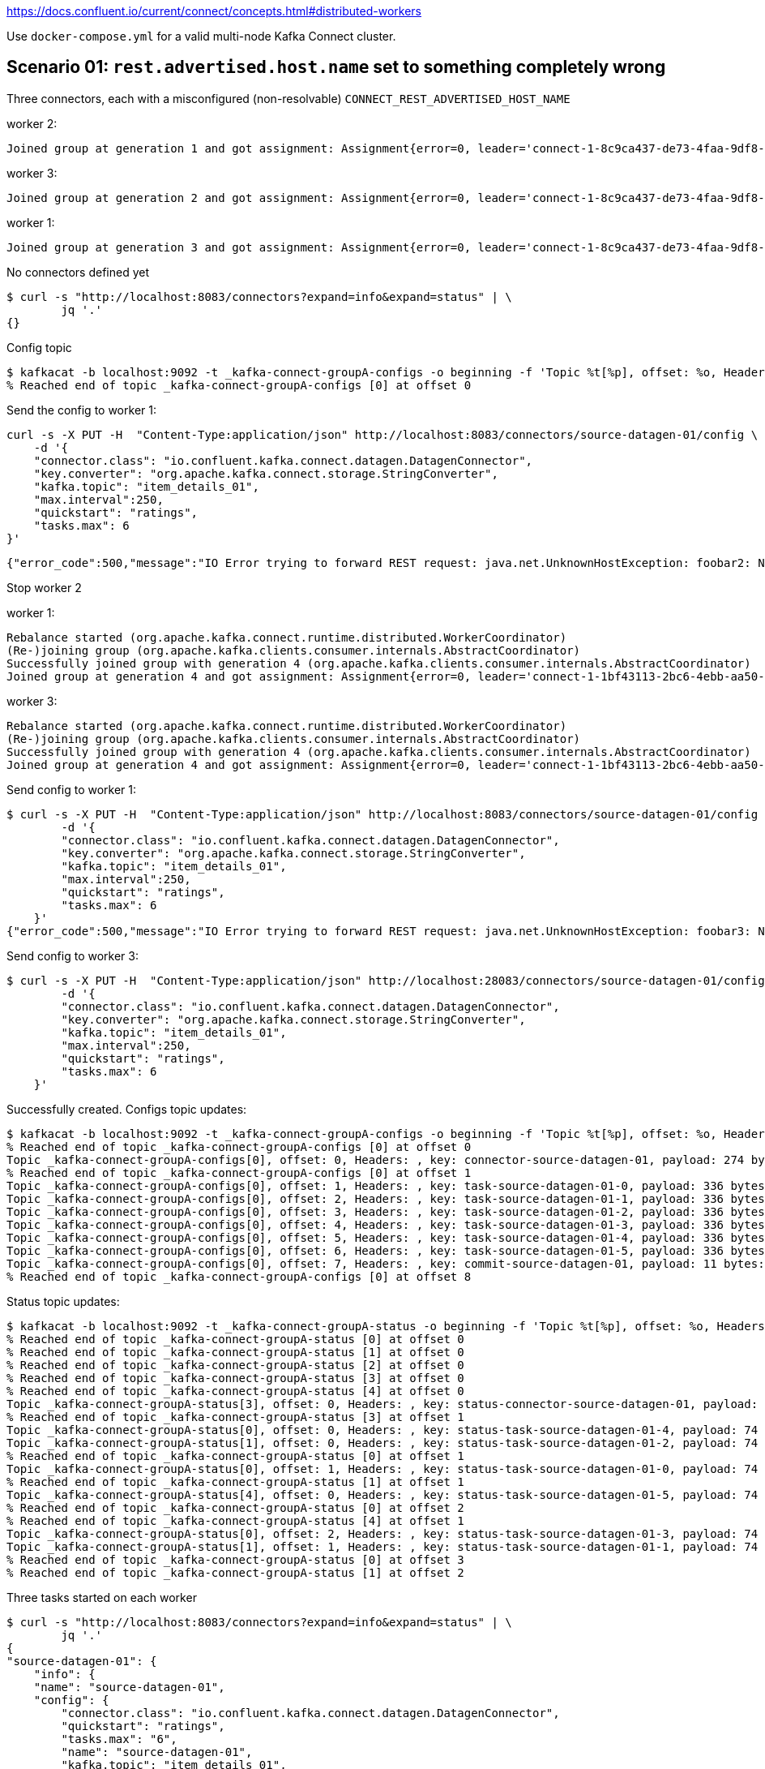 https://docs.confluent.io/current/connect/concepts.html#distributed-workers

Use `docker-compose.yml` for a valid multi-node Kafka Connect cluster. 

== Scenario 01: `rest.advertised.host.name` set to something completely wrong

Three connectors, each with a misconfigured (non-resolvable) `CONNECT_REST_ADVERTISED_HOST_NAME`

worker 2: 

    Joined group at generation 1 and got assignment: Assignment{error=0, leader='connect-1-8c9ca437-de73-4faa-9df8-adcc0feca3fd', leaderUrl='http://foobar2:8083/', offset=-1, connectorIds=[], taskIds=[], revokedConnectorIds=[], revokedTaskIds=[], delay=0} (org.apache.kafka.connect.runtime.distributed.DistributedHerder)

worker 3: 

    Joined group at generation 2 and got assignment: Assignment{error=0, leader='connect-1-8c9ca437-de73-4faa-9df8-adcc0feca3fd', leaderUrl='http://foobar2:8083/', offset=-1, connectorIds=[], taskIds=[], revokedConnectorIds=[], revokedTaskIds=[], delay=0} (org.apache.kafka.connect.runtime.distributed.DistributedHerder)

worker 1: 

    Joined group at generation 3 and got assignment: Assignment{error=0, leader='connect-1-8c9ca437-de73-4faa-9df8-adcc0feca3fd', leaderUrl='http://foobar2:8083/', offset=-1, connectorIds=[], taskIds=[], revokedConnectorIds=[], revokedTaskIds=[], delay=0} (org.apache.kafka.connect.runtime.distributed.DistributedHerder)


No connectors defined yet

    $ curl -s "http://localhost:8083/connectors?expand=info&expand=status" | \
            jq '.'
    {}

Config topic

    $ kafkacat -b localhost:9092 -t _kafka-connect-groupA-configs -o beginning -f 'Topic %t[%p], offset: %o, Headers: %h, key: %k, payload: %S bytes: %s\n' -u -C
    % Reached end of topic _kafka-connect-groupA-configs [0] at offset 0


Send the config to worker 1:

    curl -s -X PUT -H  "Content-Type:application/json" http://localhost:8083/connectors/source-datagen-01/config \
        -d '{
        "connector.class": "io.confluent.kafka.connect.datagen.DatagenConnector",
        "key.converter": "org.apache.kafka.connect.storage.StringConverter",
        "kafka.topic": "item_details_01",
        "max.interval":250,
        "quickstart": "ratings",
        "tasks.max": 6
    }'

    {"error_code":500,"message":"IO Error trying to forward REST request: java.net.UnknownHostException: foobar2: Name or service not known"}⏎


Stop worker 2

worker 1:

    Rebalance started (org.apache.kafka.connect.runtime.distributed.WorkerCoordinator)
    (Re-)joining group (org.apache.kafka.clients.consumer.internals.AbstractCoordinator)
    Successfully joined group with generation 4 (org.apache.kafka.clients.consumer.internals.AbstractCoordinator)
    Joined group at generation 4 and got assignment: Assignment{error=0, leader='connect-1-1bf43113-2bc6-4ebb-aa50-82827da0d1d3', leaderUrl='http://foobar3:8083/', offset=-1, connectorIds=[], taskIds=[], revokedConnectorIds=[], revokedTaskIds=[], delay=0} (org.apache.kafka.connect.runtime.distributed.DistributedHerder)

worker 3:

    Rebalance started (org.apache.kafka.connect.runtime.distributed.WorkerCoordinator)
    (Re-)joining group (org.apache.kafka.clients.consumer.internals.AbstractCoordinator)
    Successfully joined group with generation 4 (org.apache.kafka.clients.consumer.internals.AbstractCoordinator)
    Joined group at generation 4 and got assignment: Assignment{error=0, leader='connect-1-1bf43113-2bc6-4ebb-aa50-82827da0d1d3', leaderUrl='http://foobar3:8083/', offset=-1, connectorIds=[], taskIds=[], revokedConnectorIds=[], revokedTaskIds=[], delay=0} (org.apache.kafka.connect.runtime.distributed.DistributedHerder)


Send config to worker 1: 

    $ curl -s -X PUT -H  "Content-Type:application/json" http://localhost:8083/connectors/source-datagen-01/config \
            -d '{
            "connector.class": "io.confluent.kafka.connect.datagen.DatagenConnector",
            "key.converter": "org.apache.kafka.connect.storage.StringConverter",
            "kafka.topic": "item_details_01",
            "max.interval":250,
            "quickstart": "ratings",
            "tasks.max": 6
        }'
    {"error_code":500,"message":"IO Error trying to forward REST request: java.net.UnknownHostException: foobar3: Name or service not known"}⏎

Send config to worker 3: 

    $ curl -s -X PUT -H  "Content-Type:application/json" http://localhost:28083/connectors/source-datagen-01/config \
            -d '{
            "connector.class": "io.confluent.kafka.connect.datagen.DatagenConnector",
            "key.converter": "org.apache.kafka.connect.storage.StringConverter",
            "kafka.topic": "item_details_01",
            "max.interval":250,
            "quickstart": "ratings",
            "tasks.max": 6
        }'

Successfully created. Configs topic updates:

    $ kafkacat -b localhost:9092 -t _kafka-connect-groupA-configs -o beginning -f 'Topic %t[%p], offset: %o, Headers: %h, key: %k, payload: %S bytes: %s\n' -u -C
    % Reached end of topic _kafka-connect-groupA-configs [0] at offset 0
    Topic _kafka-connect-groupA-configs[0], offset: 0, Headers: , key: connector-source-datagen-01, payload: 274 bytes: {"properties":{"connector.class":"io.confluent.kafka.connect.datagen.DatagenConnector","key.converter":"org.apache.kafka.connect.storage.StringConverter","kafka.topic":"item_details_01","max.interval":"250","quickstart":"ratings","tasks.max":"6","name":"source-datagen-01"}}
    % Reached end of topic _kafka-connect-groupA-configs [0] at offset 1
    Topic _kafka-connect-groupA-configs[0], offset: 1, Headers: , key: task-source-datagen-01-0, payload: 336 bytes: {"properties":{"connector.class":"io.confluent.kafka.connect.datagen.DatagenConnector","quickstart":"ratings","task.class":"io.confluent.kafka.connect.datagen.DatagenTask","tasks.max":"6","name":"source-datagen-01","kafka.topic":"item_details_01","max.interval":"250","key.converter":"org.apache.kafka.connect.storage.StringConverter"}}
    Topic _kafka-connect-groupA-configs[0], offset: 2, Headers: , key: task-source-datagen-01-1, payload: 336 bytes: {"properties":{"connector.class":"io.confluent.kafka.connect.datagen.DatagenConnector","quickstart":"ratings","task.class":"io.confluent.kafka.connect.datagen.DatagenTask","tasks.max":"6","name":"source-datagen-01","kafka.topic":"item_details_01","max.interval":"250","key.converter":"org.apache.kafka.connect.storage.StringConverter"}}
    Topic _kafka-connect-groupA-configs[0], offset: 3, Headers: , key: task-source-datagen-01-2, payload: 336 bytes: {"properties":{"connector.class":"io.confluent.kafka.connect.datagen.DatagenConnector","quickstart":"ratings","task.class":"io.confluent.kafka.connect.datagen.DatagenTask","tasks.max":"6","name":"source-datagen-01","kafka.topic":"item_details_01","max.interval":"250","key.converter":"org.apache.kafka.connect.storage.StringConverter"}}
    Topic _kafka-connect-groupA-configs[0], offset: 4, Headers: , key: task-source-datagen-01-3, payload: 336 bytes: {"properties":{"connector.class":"io.confluent.kafka.connect.datagen.DatagenConnector","quickstart":"ratings","task.class":"io.confluent.kafka.connect.datagen.DatagenTask","tasks.max":"6","name":"source-datagen-01","kafka.topic":"item_details_01","max.interval":"250","key.converter":"org.apache.kafka.connect.storage.StringConverter"}}
    Topic _kafka-connect-groupA-configs[0], offset: 5, Headers: , key: task-source-datagen-01-4, payload: 336 bytes: {"properties":{"connector.class":"io.confluent.kafka.connect.datagen.DatagenConnector","quickstart":"ratings","task.class":"io.confluent.kafka.connect.datagen.DatagenTask","tasks.max":"6","name":"source-datagen-01","kafka.topic":"item_details_01","max.interval":"250","key.converter":"org.apache.kafka.connect.storage.StringConverter"}}
    Topic _kafka-connect-groupA-configs[0], offset: 6, Headers: , key: task-source-datagen-01-5, payload: 336 bytes: {"properties":{"connector.class":"io.confluent.kafka.connect.datagen.DatagenConnector","quickstart":"ratings","task.class":"io.confluent.kafka.connect.datagen.DatagenTask","tasks.max":"6","name":"source-datagen-01","kafka.topic":"item_details_01","max.interval":"250","key.converter":"org.apache.kafka.connect.storage.StringConverter"}}
    Topic _kafka-connect-groupA-configs[0], offset: 7, Headers: , key: commit-source-datagen-01, payload: 11 bytes: {"tasks":6}
    % Reached end of topic _kafka-connect-groupA-configs [0] at offset 8


Status topic updates: 

    $ kafkacat -b localhost:9092 -t _kafka-connect-groupA-status -o beginning -f 'Topic %t[%p], offset: %o, Headers: %h, key: %k, payload: %S bytes: %s\n' -u -C
    % Reached end of topic _kafka-connect-groupA-status [0] at offset 0
    % Reached end of topic _kafka-connect-groupA-status [1] at offset 0
    % Reached end of topic _kafka-connect-groupA-status [2] at offset 0
    % Reached end of topic _kafka-connect-groupA-status [3] at offset 0
    % Reached end of topic _kafka-connect-groupA-status [4] at offset 0
    Topic _kafka-connect-groupA-status[3], offset: 0, Headers: , key: status-connector-source-datagen-01, payload: 74 bytes: {"state":"RUNNING","trace":null,"worker_id":"foobar3:8083","generation":5}
    % Reached end of topic _kafka-connect-groupA-status [3] at offset 1
    Topic _kafka-connect-groupA-status[0], offset: 0, Headers: , key: status-task-source-datagen-01-4, payload: 74 bytes: {"state":"RUNNING","trace":null,"worker_id":"foobar3:8083","generation":6}
    Topic _kafka-connect-groupA-status[1], offset: 0, Headers: , key: status-task-source-datagen-01-2, payload: 74 bytes: {"state":"RUNNING","trace":null,"worker_id":"foobar3:8083","generation":6}
    % Reached end of topic _kafka-connect-groupA-status [0] at offset 1
    Topic _kafka-connect-groupA-status[0], offset: 1, Headers: , key: status-task-source-datagen-01-0, payload: 74 bytes: {"state":"RUNNING","trace":null,"worker_id":"foobar3:8083","generation":6}
    % Reached end of topic _kafka-connect-groupA-status [1] at offset 1
    Topic _kafka-connect-groupA-status[4], offset: 0, Headers: , key: status-task-source-datagen-01-5, payload: 74 bytes: {"state":"RUNNING","trace":null,"worker_id":"foobar1:8083","generation":6}
    % Reached end of topic _kafka-connect-groupA-status [0] at offset 2
    % Reached end of topic _kafka-connect-groupA-status [4] at offset 1
    Topic _kafka-connect-groupA-status[0], offset: 2, Headers: , key: status-task-source-datagen-01-3, payload: 74 bytes: {"state":"RUNNING","trace":null,"worker_id":"foobar1:8083","generation":6}
    Topic _kafka-connect-groupA-status[1], offset: 1, Headers: , key: status-task-source-datagen-01-1, payload: 74 bytes: {"state":"RUNNING","trace":null,"worker_id":"foobar1:8083","generation":6}
    % Reached end of topic _kafka-connect-groupA-status [0] at offset 3
    % Reached end of topic _kafka-connect-groupA-status [1] at offset 2

Three tasks started on each worker

    $ curl -s "http://localhost:8083/connectors?expand=info&expand=status" | \
            jq '.'
    {
    "source-datagen-01": {
        "info": {
        "name": "source-datagen-01",
        "config": {
            "connector.class": "io.confluent.kafka.connect.datagen.DatagenConnector",
            "quickstart": "ratings",
            "tasks.max": "6",
            "name": "source-datagen-01",
            "kafka.topic": "item_details_01",
            "max.interval": "250",
            "key.converter": "org.apache.kafka.connect.storage.StringConverter"
        },
        "tasks": [
            {
            "connector": "source-datagen-01",
            "task": 0
            },
            {
            "connector": "source-datagen-01",
            "task": 1
            },
            {
            "connector": "source-datagen-01",
            "task": 2
            },
            {
            "connector": "source-datagen-01",
            "task": 3
            },
            {
            "connector": "source-datagen-01",
            "task": 4
            },
            {
            "connector": "source-datagen-01",
            "task": 5
            }
        ],
        "type": "source"
        },
        "status": {
        "name": "source-datagen-01",
        "connector": {
            "state": "RUNNING",
            "worker_id": "foobar3:8083"
        },
        "tasks": [
            {
            "id": 0,
            "state": "RUNNING",
            "worker_id": "foobar3:8083"
            },
            {
            "id": 1,
            "state": "RUNNING",
            "worker_id": "foobar1:8083"
            },
            {
            "id": 2,
            "state": "RUNNING",
            "worker_id": "foobar3:8083"
            },
            {
            "id": 3,
            "state": "RUNNING",
            "worker_id": "foobar1:8083"
            },
            {
            "id": 4,
            "state": "RUNNING",
            "worker_id": "foobar3:8083"
            },
            {
            "id": 5,
            "state": "RUNNING",
            "worker_id": "foobar1:8083"
            }
        ],
        "type": "source"
        }
    }
    }

Stop worker3

    Rebalance started (org.apache.kafka.connect.runtime.distributed.WorkerCoordinator)
    (Re-)joining group (org.apache.kafka.clients.consumer.internals.AbstractCoordinator)
    Successfully joined group with generation 7 (org.apache.kafka.clients.consumer.internals.AbstractCoordinator)
    Joined group at generation 7 and got assignment: Assignment{error=0, leader='connect-1-d16e56f8-7107-4d23-9f10-f5c70ab089ad', leaderUrl='http://foobar1:8083/', offset=8, connectorIds=[source-datagen-01], taskIds=[source-datagen-01-0, source-datagen-01-2, source-datagen-01-4, source-datagen-01-1, source-datagen-01-3, source-datagen-01-5], revokedConnectorIds=[], revokedTaskIds=[], delay=0} (org.apache.kafka.connect.runtime.distributed.DistributedHerder)

Tasks reassigned to worker 1

Status topic: 

    Topic _kafka-connect-groupA-status[3], offset: 1, Headers: , key: status-connector-source-datagen-01, payload: 74 bytes: {"state":"RUNNING","trace":null,"worker_id":"foobar1:8083","generation":7}
    % Reached end of topic _kafka-connect-groupA-status [3] at offset 2
    Topic _kafka-connect-groupA-status[0], offset: 3, Headers: , key: status-task-source-datagen-01-4, payload: 74 bytes: {"state":"RUNNING","trace":null,"worker_id":"foobar1:8083","generation":7}
    Topic _kafka-connect-groupA-status[0], offset: 4, Headers: , key: status-task-source-datagen-01-0, payload: 74 bytes: {"state":"RUNNING","trace":null,"worker_id":"foobar1:8083","generation":7}
    % Reached end of topic _kafka-connect-groupA-status [0] at offset 5
    Topic _kafka-connect-groupA-status[1], offset: 2, Headers: , key: status-task-source-datagen-01-2, payload: 74 bytes: {"state":"RUNNING","trace":null,"worker_id":"foobar1:8083","generation":7}

Connector status

    curl -s "http://localhost:8083/connectors?expand=info&expand=status" | \
            jq '.'

    […]
   "status": {
     "name": "source-datagen-01",
     "connector": {
       "state": "RUNNING",
       "worker_id": "foobar1:8083"
     },
     "tasks": [
       {
         "id": 0,
         "state": "RUNNING",
         "worker_id": "foobar1:8083"
       },
       {
         "id": 1,
         "state": "RUNNING",
         "worker_id": "foobar1:8083"
       },
       {
         "id": 2,
         "state": "RUNNING",
         "worker_id": "foobar1:8083"
       },
       {
         "id": 3,
         "state": "RUNNING",
         "worker_id": "foobar1:8083"
       },
       {
         "id": 4,
         "state": "RUNNING",
         "worker_id": "foobar1:8083"
       },
       {
         "id": 5,
         "state": "RUNNING",
         "worker_id": "foobar1:8083"
       }
     ],
     "type": "source"
    […]

tl;dr If the `rest.advertised.host.name` cannot be resolved by the other _workers_ then you will have problems making config changes. It doesn't seem to impact the execution of connectors though, since this is coordinated through the Kafka topic. 

== Scenario 02: `rest.advertised.host.name` set to `localhost`

`localhost` in the context of a worker will be the local machine; in the case of Docker this means _each individual container_, nothing to do with the host machine on which it runs

Bounced the workers a few times to pick up correct config. Note new Kafka topics from previous scenario. 

Worker 1

    Rebalance started (org.apache.kafka.connect.runtime.distributed.WorkerCoordinator)
    (Re-)joining group (org.apache.kafka.clients.consumer.internals.AbstractCoordinator)
    (Re-)joining group (org.apache.kafka.clients.consumer.internals.AbstractCoordinator)
    Successfully joined group with generation 16 (org.apache.kafka.clients.consumer.internals.AbstractCoordinator)
    Joined group at generation 16 and got assignment: Assignment{error=0, leader='connect-1-410154a3-a7cc-4c60-adff-79ea9938b431', leaderUrl='http://localhost:8083/', offset=-1, connectorIds=[], taskIds=[], revokedConnectorIds=[], revokedTaskIds=[], delay=0} (org.apache.kafka.connect.runtime.distributed.DistributedHerder)

Worker 2

    Rebalance started (org.apache.kafka.connect.runtime.distributed.WorkerCoordinator)
    (Re-)joining group (org.apache.kafka.clients.consumer.internals.AbstractCoordinator)
    (Re-)joining group (org.apache.kafka.clients.consumer.internals.AbstractCoordinator)
    Successfully joined group with generation 16 (org.apache.kafka.clients.consumer.internals.AbstractCoordinator)
    Joined group at generation 16 and got assignment: Assignment{error=0, leader='connect-1-410154a3-a7cc-4c60-adff-79ea9938b431', leaderUrl='http://localhost:8083/', offset=-1, connectorIds=[], taskIds=[], revokedConnectorIds=[], revokedTaskIds=[], delay=0} (org.apache.kafka.connect.runtime.distributed.DistributedHerder)

Worker 3

    Rebalance started (org.apache.kafka.connect.runtime.distributed.WorkerCoordinator)
    (Re-)joining group (org.apache.kafka.clients.consumer.internals.AbstractCoordinator)
    (Re-)joining group (org.apache.kafka.clients.consumer.internals.AbstractCoordinator)
    Successfully joined group with generation 16 (org.apache.kafka.clients.consumer.internals.AbstractCoordinator)
    Joined group at generation 16 and got assignment: Assignment{error=0, leader='connect-1-410154a3-a7cc-4c60-adff-79ea9938b431', leaderUrl='http://localhost:8083/', offset=-1, connectorIds=[], taskIds=[], revokedConnectorIds=[], revokedTaskIds=[], delay=0} (org.apache.kafka.connect.runtime.distributed.DistributedHerder)

Note that each one has the `leaderUrl` of `localhost:8083`. 

No consumer groups

    $ docker exec -it kafka kafka-consumer-groups \
                        --bootstrap-server kafka:29092 \
                        --list
    [~/g/d/connect-cluster] rmoff@asgard03.moffatt.me  (connect-cluster-nov19|…)
    $

Nothing in any of the KC topics. 

    $ kafkacat -b localhost:9092 -t _kafka-connect-groupB-configs -o beginning -f 'Topic %t[%p], offset: %o, Headers: %h, key: %k, payload: %S bytes: %s\n' -u -C
    % Reached end of topic _kafka-connect-groupB-configs [0] at offset 0

    $ kafkacat -b localhost:9092 -t _kafka-connect-groupB-offsets -o beginning -f 'Topic %t[%p], offset: %o, Headers: %h, key: %k, payload: %S bytes: %s\n' -u -C
    % Reached end of topic _kafka-connect-groupB-offsets [0] at offset 0
    % Reached end of topic _kafka-connect-groupB-offsets [1] at offset 0
    % Reached end of topic _kafka-connect-groupB-offsets [2] at offset 0
    % Reached end of topic _kafka-connect-groupB-offsets [3] at offset 0
    % Reached end of topic _kafka-connect-groupB-offsets [4] at offset 0
    % Reached end of topic _kafka-connect-groupB-offsets [5] at offset 0
    % Reached end of topic _kafka-connect-groupB-offsets [6] at offset 0
    % Reached end of topic _kafka-connect-groupB-offsets [7] at offset 0
    % Reached end of topic _kafka-connect-groupB-offsets [8] at offset 0
    % Reached end of topic _kafka-connect-groupB-offsets [9] at offset 0
    % Reached end of topic _kafka-connect-groupB-offsets [10] at offset 0
    % Reached end of topic _kafka-connect-groupB-offsets [11] at offset 0
    % Reached end of topic _kafka-connect-groupB-offsets [12] at offset 0
    % Reached end of topic _kafka-connect-groupB-offsets [13] at offset 0
    % Reached end of topic _kafka-connect-groupB-offsets [14] at offset 0
    % Reached end of topic _kafka-connect-groupB-offsets [15] at offset 0
    % Reached end of topic _kafka-connect-groupB-offsets [16] at offset 0
    % Reached end of topic _kafka-connect-groupB-offsets [17] at offset 0
    % Reached end of topic _kafka-connect-groupB-offsets [18] at offset 0
    % Reached end of topic _kafka-connect-groupB-offsets [19] at offset 0
    % Reached end of topic _kafka-connect-groupB-offsets [20] at offset 0
    % Reached end of topic _kafka-connect-groupB-offsets [21] at offset 0
    % Reached end of topic _kafka-connect-groupB-offsets [22] at offset 0
    % Reached end of topic _kafka-connect-groupB-offsets [23] at offset 0
    % Reached end of topic _kafka-connect-groupB-offsets [24] at offset 0

    $ kafkacat -b localhost:9092 -t _kafka-connect-groupB-status -o beginning -f 'Topic %t[%p], offset: %o, Headers: %h, key: %k, payload: %S bytes: %s\n' -u -C
    % Reached end of topic _kafka-connect-groupB-status [0] at offset 0
    % Reached end of topic _kafka-connect-groupB-status [1] at offset 0
    % Reached end of topic _kafka-connect-groupB-status [2] at offset 0
    % Reached end of topic _kafka-connect-groupB-status [3] at offset 0
    % Reached end of topic _kafka-connect-groupB-status [4] at offset 0

Consumer offsets topic

    $ kafkacat -b localhost:9092 -t __consumer_offsets -o beginning -f 'Topic %t / Partition %p / Offset: %o / Timestamp: %T\nHeaders: %h\nKey (%K bytes): %k\nPayload (%S bytes): %s\n--\n' -u -C

Most recent message

    Topic __consumer_offsets / Partition 33 / Offset: 15 / Timestamp: 1574417598705
    Headers:
    Key (24 bytes): kafka-connect-groupB
    Payload (855 bytes): connect
    compatible.connect-1-410154a3-a7cc-4c60-adff-79ea9938b431n��.connect-1-410154a3-a7cc-4c60-adff-79ea9938b431��   connect-1/172.28.0.5�`'�http://localhost:8083/��������`.connect-1-410154a3-a7cc-4c60-adff-79ea9938b431http://localhost:8083/��������`.connect-1-410154a3-a7cc-4c60-adff-79ea9938b431http://localhost:8083/��������.connect-1-79e9c006-5f50-4ed4-9d51-52a1bdc73637��        connect-1/172.28.0.7�`'&http://localhost:8083/������������`.connect-1-410154a3-a7cc-4c60-adff-79ea9938b431http://localhost:8083/��������.connect-1-9a6ad1d8-cd5e-4a04-9dc6-fad03fb005af�� connect-1/172.28.0.6�`'&http://localhost:8083/������������`.connect-1-410154a3-a7cc-4c60-adff-79ea9938b431http://localhost:8083/��������

Docker network IP of each worker

    $ docker exec kafka-connect-01 bash -c "ip addr show eth0"
    201: eth0@if202: <BROADCAST,MULTICAST,UP,LOWER_UP> mtu 1500 qdisc noqueue state UP group default
        link/ether 02:42:ac:1c:00:07 brd ff:ff:ff:ff:ff:ff
        inet 172.28.0.7/16 brd 172.28.255.255 scope global eth0
        valid_lft forever preferred_lft forever
    [~/g/d/connect-cluster] rmoff@asgard03.moffatt.me  (connect-cluster-nov19|…)
    $ docker exec kafka-connect-02 bash -c "ip addr show eth0"
    199: eth0@if200: <BROADCAST,MULTICAST,UP,LOWER_UP> mtu 1500 qdisc noqueue state UP group default
        link/ether 02:42:ac:1c:00:06 brd ff:ff:ff:ff:ff:ff
        inet 172.28.0.6/16 brd 172.28.255.255 scope global eth0
        valid_lft forever preferred_lft forever
    [~/g/d/connect-cluster] rmoff@asgard03.moffatt.me  (connect-cluster-nov19|…)
    $ docker exec kafka-connect-03 bash -c "ip addr show eth0"
    197: eth0@if198: <BROADCAST,MULTICAST,UP,LOWER_UP> mtu 1500 qdisc noqueue state UP group default
        link/ether 02:42:ac:1c:00:05 brd ff:ff:ff:ff:ff:ff
        inet 172.28.0.5/16 brd 172.28.255.255 scope global eth0
        valid_lft forever preferred_lft forever
    [~/g/d/connect-cluster] rmoff@asgard03.moffatt.me  (connect-cluster-nov19|…)

''''

Send the config to worker 1:

    curl -s -X PUT -H  "Content-Type:application/json" http://localhost:8083/connectors/source-datagen-01/config \
        -d '{
        "connector.class": "io.confluent.kafka.connect.datagen.DatagenConnector",
        "key.converter": "org.apache.kafka.connect.storage.StringConverter",
        "kafka.topic": "item_details_01",
        "max.interval":250,
        "quickstart": "ratings",
        "tasks.max": 6
    }'

    {"error_code":409,"message":"Cannot complete request because of a conflicting operation (e.g. worker rebalance)"}⏎

Worker 1 logs: 

    kafka-connect-01    | [2019-11-22 10:43:54,923] INFO AbstractConfig values:
    kafka-connect-01    |  (org.apache.kafka.common.config.AbstractConfig)
    kafka-connect-01    | [2019-11-22 10:43:54,936] INFO AbstractConfig values:
    kafka-connect-01    |  (org.apache.kafka.common.config.AbstractConfig)
    kafka-connect-01    | [2019-11-22 10:43:54,948] INFO AbstractConfig values:
    kafka-connect-01    |  (org.apache.kafka.common.config.AbstractConfig)

Send it to Worker 2

    curl -s -X PUT -H  "Content-Type:application/json" http://localhost:18083/connectors/source-datagen-01/config \
        -d '{
        "connector.class": "io.confluent.kafka.connect.datagen.DatagenConnector",
        "key.converter": "org.apache.kafka.connect.storage.StringConverter",
        "kafka.topic": "item_details_01",
        "max.interval":250,
        "quickstart": "ratings",
        "tasks.max": 6
    }'

    {"error_code":409,"message":"Cannot complete request because of a conflicting operation (e.g. worker rebalance)"}⏎

Worker 2 logs: 

    kafka-connect-02    | [2019-11-22 10:44:34,443] INFO AbstractConfig values:
    kafka-connect-02    |  (org.apache.kafka.common.config.AbstractConfig)
    kafka-connect-02    | [2019-11-22 10:44:34,566] INFO AbstractConfig values:
    kafka-connect-02    |  (org.apache.kafka.common.config.AbstractConfig)
    kafka-connect-02    | [2019-11-22 10:44:34,579] INFO AbstractConfig values:
    kafka-connect-02    |  (org.apache.kafka.common.config.AbstractConfig)

Send it to Worker 3

    curl -s -X PUT -H  "Content-Type:application/json" http://localhost:28083/connectors/source-datagen-01/config \
        -d '{
        "connector.class": "io.confluent.kafka.connect.datagen.DatagenConnector",
        "key.converter": "org.apache.kafka.connect.storage.StringConverter",
        "kafka.topic": "item_details_01",
        "max.interval":250,
        "quickstart": "ratings",
        "tasks.max": 6
    }'    

Connector gets created and executed across all three workers: 

    $ curl -s "http://localhost:8083/connectors?expand=info&expand=status" | \
            jq '. | to_entries[] | [ .value.info.type, .key, .value.status.connector.state,.value.status.tasks[].state,.value.info.config."connector.class"]|join(":|:")' | \
            column -s : -t| sed 's/\"//g'| sort
    source  |  source-datagen-01  |  RUNNING  |  RUNNING  |  RUNNING  |  RUNNING  |  RUNNING  |  RUNNING  |  RUNNING  |  io.confluent.kafka.connect.datagen.DatagenConnector


But in status topic and in REST API workers are only identified by their advertised host, which means you can't track the task: 

    $ kafkacat -b localhost:9092 -t _kafka-connect-groupB-status -o beginning -f 'Topic %t[%p], offset: %o, Headers: %h, key: %k, payload: %S bytes: %s\n' -u -C
    % Reached end of topic _kafka-connect-groupB-status [0] at offset 0
    % Reached end of topic _kafka-connect-groupB-status [1] at offset 0
    % Reached end of topic _kafka-connect-groupB-status [2] at offset 0
    % Reached end of topic _kafka-connect-groupB-status [3] at offset 0
    % Reached end of topic _kafka-connect-groupB-status [4] at offset 0
    Topic _kafka-connect-groupB-status[3], offset: 0, Headers: , key: status-connector-source-datagen-01, payload: 77 bytes: {"state":"RUNNING","trace":null,"worker_id":"localhost:8083","generation":17}
    % Reached end of topic _kafka-connect-groupB-status [3] at offset 1
    Topic _kafka-connect-groupB-status[0], offset: 0, Headers: , key: status-task-source-datagen-01-3, payload: 77 bytes: {"state":"RUNNING","trace":null,"worker_id":"localhost:8083","generation":18}
    Topic _kafka-connect-groupB-status[0], offset: 1, Headers: , key: status-task-source-datagen-01-0, payload: 77 bytes: {"state":"RUNNING","trace":null,"worker_id":"localhost:8083","generation":18}
    Topic _kafka-connect-groupB-status[0], offset: 2, Headers: , key: status-task-source-datagen-01-4, payload: 77 bytes: {"state":"RUNNING","trace":null,"worker_id":"localhost:8083","generation":18}
    % Reached end of topic _kafka-connect-groupB-status [0] at offset 3
    Topic _kafka-connect-groupB-status[1], offset: 0, Headers: , key: status-task-source-datagen-01-1, payload: 77 bytes: {"state":"RUNNING","trace":null,"worker_id":"localhost:8083","generation":18}
    Topic _kafka-connect-groupB-status[1], offset: 1, Headers: , key: status-task-source-datagen-01-2, payload: 77 bytes: {"state":"RUNNING","trace":null,"worker_id":"localhost:8083","generation":18}
    % Reached end of topic _kafka-connect-groupB-status [1] at offset 2
    Topic _kafka-connect-groupB-status[4], offset: 0, Headers: , key: status-task-source-datagen-01-5, payload: 77 bytes: {"state":"RUNNING","trace":null,"worker_id":"localhost:8083","generation":18}
    % Reached end of topic _kafka-connect-groupB-status [4] at offset 1

Checking in each worker log shows that the tasks are running on each. 

Offsets topic:

    % Reached end of topic __consumer_offsets [33] at offset 17
    Topic __consumer_offsets / Partition 33 / Offset: 17 / Timestamp: 1574419513301
    Headers:
    Key (24 bytes): kafka-connect-groupB
    Payload (1167 bytes): connect
    compatible.connect-1-410154a3-a7cc-4c60-adff-79ea9938b431n��?�.connect-1-410154a3-a7cc-4c60-adff-79ea9938b431�� connect-1/172.28.0.5�`'�http://localhost:8083{.connect-1-410154a3-a7cc-4c60-adff-79ea9938b431http://localhost:8083/source-datagen-01����.connect-1-410154a3-a7cc-4c60-adff-79ea9938b431http://localhost:8083source-datagen-01.connect-1-79e9c006-5f50-4ed4-9d51-52a1bdc73637��     connect-1/172.28.0.7�`'�http://localhost:8083`.connect-1-410154a3-a7cc-4c60-adff-79ea9938b431http://localhost:8083/.connect-1-410154a3-a7cc-4c60-adff-79ea9938b431http://localhost:8083source-datagen-01.connect-1-9a6ad1d8-cd5e-4a04-9dc6-fad03fb005af��  connect-1/172.28.0.6�`'�http://localhost:8083`.connect-1-410154a3-a7cc-4c60-adff-79ea9938b431http://localhost:8083/.connect-1-410154a3-a7cc-4c60-adff-79ea9938b431http://localhost:8083source-datagen-01
    --

Kill worker 3

    % Reached end of topic __consumer_offsets [33] at offset 18
    Topic __consumer_offsets / Partition 33 / Offset: 18 / Timestamp: 1574419726554
    Headers:
    Key (24 bytes): kafka-connect-groupB
    Payload (847 bytes): connect
    compatible.connect-1-79e9c006-5f50-4ed4-9d51-52a1bdc73637n����.connect-1-79e9c006-5f50-4ed4-9d51-52a1bdc73637�� connect-1/172.28.0.7�`'�http://localhost:8083.connect-1-410154a3-a7cc-4c60-adff-79ea9938b431http://localhost:8083source-datagen-01.connect-1-79e9c006-5f50-4ed4-9d51-52a1bdc73637http://localhost:8083source-datagen-01����.connect-1-9a6ad1d8-cd5e-4a04-9dc6-fad03fb005af��       connect-1/172.28.0.6�`'�http://localhost:8083.connect-1-410154a3-a7cc-4c60-adff-79ea9938b431http://localhost:8083source-datagen-01{.connect-1-79e9c006-5f50-4ed4-9d51-52a1bdc73637http://localhost:8083source-datagen-01
    --

Kill worker 2

    % Reached end of topic __consumer_offsets [33] at offset 19
    Topic __consumer_offsets / Partition 33 / Offset: 19 / Timestamp: 1574419816661
    Headers:
    Key (24 bytes): kafka-connect-groupB
    Payload (446 bytes): connect
    compatible.connect-1-79e9c006-5f50-4ed4-9d51-52a1bdc73637n����.connect-1-79e9c006-5f50-4ed4-9d51-52a1bdc73637�� connect-1/172.28.0.7�`'�http://localhost:8083�.connect-1-79e9c006-5f50-4ed4-9d51-52a1bdc73637http://localhost:8083source-datagen-01����`.connect-1-79e9c006-5f50-4ed4-9d51-52a1bdc73637http://localhost:8083��
    --
    % Reached end of topic __consumer_offsets [33] at offset 20

Tasks are reassigned each time. Offsets topic tracks the alive worker

tl;dr If the `rest.advertised.host.name` is set to `localhost` then if you send REST requests to a worker that is not the leader they will fail. Kafka Connect forwards these requests from non-leader workers to the leader worker, and if the advertised host name is `localhost` then it is forwarding it to itself, which won't work. It doesn't seem to impact the execution of connectors though, since this is coordinated through the Kafka topic. 

== Scenario 3: Shared config topic but different `group.id`

One worker in groupX, two workers in groupY. All three using the same config/offset/status topics.

Offsets topic

    $ kafkacat -b localhost:9092 -t __consumer_offsets -o beginning -f 'Topic %t / Partition %p / Offset: %o / Timestamp: %T\nHeaders: %h\nKey (%K bytes): %k\nPayload (%S bytes): %s\n--\n' -u -C

    Topic __consumer_offsets / Partition 10 / Offset: 0 / Timestamp: 1574421190777
    Headers:
    Key (24 bytes): kafka-connect-groupY
    Payload (563 bytes): connect
    compatible.connect-1-8b98ba23-bc91-4d8e-9f0d-745c75200743n���\.connect-1-edc46031-885a-4347-ad29-4da7c07f7fb9�� connect-1/172.29.0.7�`'-http://kafka-connect-02:8083/������������g.connect-1-8b98ba23-bc91-4d8e-9f0d-745c75200743http://kafka-connect-03:8083/��������.connect-1-8b98ba23-bc91-4d8e-9f0d-745c75200743��    connect-1/172.29.0.6�`'-http://kafka-connect-03:8083/������������g.connect-1-8b98ba23-bc91-4d8e-9f0d-745c75200743http://kafka-connect-03:8083/��������
    --
    Topic __consumer_offsets / Partition 11 / Offset: 0 / Timestamp: 1574421190665
    Headers:
    Key (24 bytes): kafka-connect-groupX
    Payload (325 bytes): connect
    compatible.connect-1-dd81ede5-5b4b-49c7-98c6-817b3c91ec66n����.connect-1-dd81ede5-5b4b-49c7-98c6-817b3c91ec66�� connect-1/172.29.0.5�`'-http://kafka-connect-01:8083/������������g.connect-1-dd81ede5-5b4b-49c7-98c6-817b3c91ec66http://kafka-connect-01:8083/��������

Worker 1 log

    Rebalance started (org.apache.kafka.connect.runtime.distributed.WorkerCoordinator)
    (Re-)joining group (org.apache.kafka.clients.consumer.internals.AbstractCoordinator)
    (Re-)joining group (org.apache.kafka.clients.consumer.internals.AbstractCoordinator)
    Successfully joined group with generation 1 (org.apache.kafka.clients.consumer.internals.AbstractCoordinator)
    Joined group at generation 1 and got assignment: Assignment{error=0, leader='connect-1-dd81ede5-5b4b-49c7-98c6-817b3c91ec66', leaderUrl='http://kafka-connect-01:8083/', offset=-1, connectorIds=[], taskIds=[], revokedConnectorIds=[], revokedTaskIds=[], delay=0} (org.apache.kafka.connect.runtime.distributed.DistributedHerder)

Worker 2 log

    Rebalance started (org.apache.kafka.connect.runtime.distributed.WorkerCoordinator)
    (Re-)joining group (org.apache.kafka.clients.consumer.internals.AbstractCoordinator)
    (Re-)joining group (org.apache.kafka.clients.consumer.internals.AbstractCoordinator)
    (Re-)joining group (org.apache.kafka.clients.consumer.internals.AbstractCoordinator)
    Successfully joined group with generation 1 (org.apache.kafka.clients.consumer.internals.AbstractCoordinator)
    Joined group at generation 1 and got assignment: Assignment{error=0, leader='connect-1-8b98ba23-bc91-4d8e-9f0d-745c75200743', leaderUrl='http://kafka-connect-03:8083/', offset=-1, connectorIds=[], taskIds=[], revokedConnectorIds=[], revokedTaskIds=[], delay=0} (org.apache.kafka.connect.runtime.distributed.DistributedHerder)

Worker 3 log

    Rebalance started (org.apache.kafka.connect.runtime.distributed.WorkerCoordinator)
    (Re-)joining group (org.apache.kafka.clients.consumer.internals.AbstractCoordinator)
    (Re-)joining group (org.apache.kafka.clients.consumer.internals.AbstractCoordinator)
    (Re-)joining group (org.apache.kafka.clients.consumer.internals.AbstractCoordinator)
    Successfully joined group with generation 1 (org.apache.kafka.clients.consumer.internals.AbstractCoordinator)
    Joined group at generation 1 and got assignment: Assignment{error=0, leader='connect-1-8b98ba23-bc91-4d8e-9f0d-745c75200743', leaderUrl='http://kafka-connect-03:8083/', offset=-1, connectorIds=[], taskIds=[], revokedConnectorIds=[], revokedTaskIds=[], delay=0} (org.apache.kafka.connect.runtime.distributed.DistributedHerder)

Send config to worker 1 (groupX)

    curl -s -X PUT -H  "Content-Type:application/json" http://localhost:8083/connectors/source-datagen-01/config \
            -d '{
            "connector.class": "io.confluent.kafka.connect.datagen.DatagenConnector",
            "key.converter": "org.apache.kafka.connect.storage.StringConverter",
            "kafka.topic": "item_details_01",
            "max.interval":250,
            "quickstart": "ratings",
            "tasks.max": 6
        }'    

The logs show that the tasks are started _and still running_ across all three workers: 

Worker 1: 

    [Worker clientId=connect-1, groupId=kafka-connect-groupX] Starting task source-datagen-01-0 (org.apache.kafka.connect.runtime.distributed.DistributedHerder)
    [Worker clientId=connect-1, groupId=kafka-connect-groupX] Starting task source-datagen-01-3 (org.apache.kafka.connect.runtime.distributed.DistributedHerder)
    [Worker clientId=connect-1, groupId=kafka-connect-groupX] Starting task source-datagen-01-4 (org.apache.kafka.connect.runtime.distributed.DistributedHerder)
    [Worker clientId=connect-1, groupId=kafka-connect-groupX] Starting task source-datagen-01-2 (org.apache.kafka.connect.runtime.distributed.DistributedHerder)
    [Worker clientId=connect-1, groupId=kafka-connect-groupX] Starting task source-datagen-01-1 (org.apache.kafka.connect.runtime.distributed.DistributedHerder)
    [Worker clientId=connect-1, groupId=kafka-connect-groupX] Starting task source-datagen-01-5 (org.apache.kafka.connect.runtime.distributed.DistributedHerder)
    …
    WorkerSourceTask{id=source-datagen-01-5} Committing offsets (org.apache.kafka.connect.runtime.WorkerSourceTask)
    WorkerSourceTask{id=source-datagen-01-3} Committing offsets (org.apache.kafka.connect.runtime.WorkerSourceTask)
    WorkerSourceTask{id=source-datagen-01-4} Committing offsets (org.apache.kafka.connect.runtime.WorkerSourceTask)
    WorkerSourceTask{id=source-datagen-01-2} Committing offsets (org.apache.kafka.connect.runtime.WorkerSourceTask)
    WorkerSourceTask{id=source-datagen-01-0} Committing offsets (org.apache.kafka.connect.runtime.WorkerSourceTask)
    WorkerSourceTask{id=source-datagen-01-1} Committing offsets (org.apache.kafka.connect.runtime.WorkerSourceTask)


Worker 2: 

    [Worker clientId=connect-1, groupId=kafka-connect-groupY] Starting task source-datagen-01-1 (org.apache.kafka.connect.runtime.distributed.DistributedHerder)
    [Worker clientId=connect-1, groupId=kafka-connect-groupY] Starting task source-datagen-01-3 (org.apache.kafka.connect.runtime.distributed.DistributedHerder)
    [Worker clientId=connect-1, groupId=kafka-connect-groupY] Starting task source-datagen-01-5 (org.apache.kafka.connect.runtime.distributed.DistributedHerder)
    …
    WorkerSourceTask{id=source-datagen-01-3} Committing offsets (org.apache.kafka.connect.runtime.WorkerSourceTask)
    WorkerSourceTask{id=source-datagen-01-1} Committing offsets (org.apache.kafka.connect.runtime.WorkerSourceTask)
    WorkerSourceTask{id=source-datagen-01-5} Committing offsets (org.apache.kafka.connect.runtime.WorkerSourceTask)

Worker 3: 

    [Worker clientId=connect-1, groupId=kafka-connect-groupY] Starting task source-datagen-01-0 (org.apache.kafka.connect.runtime.distributed.DistributedHerder)
    [Worker clientId=connect-1, groupId=kafka-connect-groupY] Starting task source-datagen-01-4 (org.apache.kafka.connect.runtime.distributed.DistributedHerder)
    [Worker clientId=connect-1, groupId=kafka-connect-groupY] Starting task source-datagen-01-2 (org.apache.kafka.connect.runtime.distributed.DistributedHerder)
    …
    WorkerSourceTask{id=source-datagen-01-2} Committing offsets (org.apache.kafka.connect.runtime.WorkerSourceTask)
    WorkerSourceTask{id=source-datagen-01-4} Committing offsets (org.apache.kafka.connect.runtime.WorkerSourceTask)
    WorkerSourceTask{id=source-datagen-01-0} Committing offsets (org.apache.kafka.connect.runtime.WorkerSourceTask)


Status topic

    $ kafkacat -b localhost:9092 -t _kafka-connect-status -o beginning -f 'Topic %t[%p], offset: %o, Headers: %h, key: %k, payload: %S bytes: %s\n' -u -C
    % Reached end of topic _kafka-connect-status [0] at offset 0
    % Reached end of topic _kafka-connect-status [1] at offset 0
    % Reached end of topic _kafka-connect-status [2] at offset 0
    % Reached end of topic _kafka-connect-status [3] at offset 0
    % Reached end of topic _kafka-connect-status [4] at offset 0
    Topic _kafka-connect-status[3], offset: 0, Headers: , key: status-connector-source-datagen-01, payload: 83 bytes: {"state":"RUNNING","trace":null,"worker_id":"kafka-connect-03:8083","generation":2}
    % Reached end of topic _kafka-connect-status [3] at offset 1
    Topic _kafka-connect-status[3], offset: 1, Headers: , key: status-connector-source-datagen-01, payload: 83 bytes: {"state":"RUNNING","trace":null,"worker_id":"kafka-connect-01:8083","generation":2}
    % Reached end of topic _kafka-connect-status [3] at offset 2
    Topic _kafka-connect-status[0], offset: 0, Headers: , key: status-task-source-datagen-01-0, payload: 83 bytes: {"state":"RUNNING","trace":null,"worker_id":"kafka-connect-03:8083","generation":3}
    Topic _kafka-connect-status[0], offset: 1, Headers: , key: status-task-source-datagen-01-4, payload: 83 bytes: {"state":"RUNNING","trace":null,"worker_id":"kafka-connect-03:8083","generation":3}
    % Reached end of topic _kafka-connect-status [0] at offset 2
    Topic _kafka-connect-status[1], offset: 0, Headers: , key: status-task-source-datagen-01-2, payload: 83 bytes: {"state":"RUNNING","trace":null,"worker_id":"kafka-connect-03:8083","generation":3}
    % Reached end of topic _kafka-connect-status [1] at offset 1
    Topic _kafka-connect-status[4], offset: 0, Headers: , key: status-task-source-datagen-01-5, payload: 83 bytes: {"state":"RUNNING","trace":null,"worker_id":"kafka-connect-02:8083","generation":3}
    % Reached end of topic _kafka-connect-status [4] at offset 1
    Topic _kafka-connect-status[1], offset: 1, Headers: , key: status-task-source-datagen-01-1, payload: 83 bytes: {"state":"RUNNING","trace":null,"worker_id":"kafka-connect-02:8083","generation":3}
    Topic _kafka-connect-status[0], offset: 2, Headers: , key: status-task-source-datagen-01-3, payload: 83 bytes: {"state":"RUNNING","trace":null,"worker_id":"kafka-connect-02:8083","generation":3}
    % Reached end of topic _kafka-connect-status [1] at offset 2
    % Reached end of topic _kafka-connect-status [0] at offset 3
    Topic _kafka-connect-status[1], offset: 2, Headers: , key: status-task-source-datagen-01-2, payload: 86 bytes: {"state":"UNASSIGNED","trace":null,"worker_id":"kafka-connect-03:8083","generation":3}
    Topic _kafka-connect-status[0], offset: 3, Headers: , key: status-task-source-datagen-01-4, payload: 86 bytes: {"state":"UNASSIGNED","trace":null,"worker_id":"kafka-connect-03:8083","generation":3}
    % Reached end of topic _kafka-connect-status [1] at offset 3
    Topic _kafka-connect-status[0], offset: 4, Headers: , key: status-task-source-datagen-01-0, payload: 86 bytes: {"state":"UNASSIGNED","trace":null,"worker_id":"kafka-connect-03:8083","generation":3}
    % Reached end of topic _kafka-connect-status [0] at offset 5
    Topic _kafka-connect-status[4], offset: 1, Headers: , key: status-task-source-datagen-01-5, payload: 86 bytes: {"state":"UNASSIGNED","trace":null,"worker_id":"kafka-connect-02:8083","generation":3}
    Topic _kafka-connect-status[1], offset: 3, Headers: , key: status-task-source-datagen-01-1, payload: 86 bytes: {"state":"UNASSIGNED","trace":null,"worker_id":"kafka-connect-02:8083","generation":3}
    % Reached end of topic _kafka-connect-status [4] at offset 2
    Topic _kafka-connect-status[0], offset: 5, Headers: , key: status-task-source-datagen-01-3, payload: 86 bytes: {"state":"UNASSIGNED","trace":null,"worker_id":"kafka-connect-02:8083","generation":3}
    % Reached end of topic _kafka-connect-status [1] at offset 4
    % Reached end of topic _kafka-connect-status [0] at offset 6
    Topic _kafka-connect-status[0], offset: 6, Headers: , key: status-task-source-datagen-01-3, payload: 83 bytes: {"state":"RUNNING","trace":null,"worker_id":"kafka-connect-02:8083","generation":4}
    % Reached end of topic _kafka-connect-status [0] at offset 7
    Topic _kafka-connect-status[1], offset: 4, Headers: , key: status-task-source-datagen-01-2, payload: 83 bytes: {"state":"RUNNING","trace":null,"worker_id":"kafka-connect-03:8083","generation":4}
    % Reached end of topic _kafka-connect-status [1] at offset 5
    Topic _kafka-connect-status[0], offset: 7, Headers: , key: status-task-source-datagen-01-4, payload: 83 bytes: {"state":"RUNNING","trace":null,"worker_id":"kafka-connect-03:8083","generation":4}
    Topic _kafka-connect-status[0], offset: 8, Headers: , key: status-task-source-datagen-01-0, payload: 83 bytes: {"state":"RUNNING","trace":null,"worker_id":"kafka-connect-03:8083","generation":4}
    % Reached end of topic _kafka-connect-status [0] at offset 9
    Topic _kafka-connect-status[1], offset: 5, Headers: , key: status-task-source-datagen-01-1, payload: 83 bytes: {"state":"RUNNING","trace":null,"worker_id":"kafka-connect-02:8083","generation":4}
    Topic _kafka-connect-status[4], offset: 2, Headers: , key: status-task-source-datagen-01-5, payload: 83 bytes: {"state":"RUNNING","trace":null,"worker_id":"kafka-connect-02:8083","generation":4}
    % Reached end of topic _kafka-connect-status [1] at offset 6
    % Reached end of topic _kafka-connect-status [4] at offset 3
    Topic _kafka-connect-status[4], offset: 3, Headers: , key: status-task-source-datagen-01-5, payload: 83 bytes: {"state":"RUNNING","trace":null,"worker_id":"kafka-connect-01:8083","generation":3}
    % Reached end of topic _kafka-connect-status [4] at offset 4
    Topic _kafka-connect-status[0], offset: 9, Headers: , key: status-task-source-datagen-01-3, payload: 83 bytes: {"state":"RUNNING","trace":null,"worker_id":"kafka-connect-01:8083","generation":3}
    % Reached end of topic _kafka-connect-status [0] at offset 10
    Topic _kafka-connect-status[1], offset: 6, Headers: , key: status-task-source-datagen-01-2, payload: 83 bytes: {"state":"RUNNING","trace":null,"worker_id":"kafka-connect-01:8083","generation":3}
    Topic _kafka-connect-status[1], offset: 7, Headers: , key: status-task-source-datagen-01-1, payload: 83 bytes: {"state":"RUNNING","trace":null,"worker_id":"kafka-connect-01:8083","generation":3}
    Topic _kafka-connect-status[0], offset: 10, Headers: , key: status-task-source-datagen-01-4, payload: 83 bytes: {"state":"RUNNING","trace":null,"worker_id":"kafka-connect-01:8083","generation":3}
    Topic _kafka-connect-status[0], offset: 11, Headers: , key: status-task-source-datagen-01-0, payload: 83 bytes: {"state":"RUNNING","trace":null,"worker_id":"kafka-connect-01:8083","generation":3}
    % Reached end of topic _kafka-connect-status [1] at offset 8
    % Reached end of topic _kafka-connect-status [0] at offset 12

Status from worker 1 REST API

    $ curl -s "http://localhost:8083/connectors?expand=info&expand=status" | \
                jq '."source-datagen-01".status.tasks'
    [
    {
        "id": 0,
        "state": "RUNNING",
        "worker_id": "kafka-connect-01:8083"
    },
    {
        "id": 1,
        "state": "RUNNING",
        "worker_id": "kafka-connect-01:8083"
    },
    {
        "id": 2,
        "state": "RUNNING",
        "worker_id": "kafka-connect-01:8083"
    },
    {
        "id": 3,
        "state": "RUNNING",
        "worker_id": "kafka-connect-01:8083"
    },
    {
        "id": 4,
        "state": "RUNNING",
        "worker_id": "kafka-connect-01:8083"
    },
    {
        "id": 5,
        "state": "RUNNING",
        "worker_id": "kafka-connect-01:8083"
    }
    ]


Status from worker 2 REST API

    $ curl -s "http://localhost:18083/connectors?expand=info&expand=status" | \
                jq '."source-datagen-01".status.tasks'
    [
    {
        "id": 0,
        "state": "RUNNING",
        "worker_id": "kafka-connect-01:8083"
    },
    {
        "id": 1,
        "state": "RUNNING",
        "worker_id": "kafka-connect-01:8083"
    },
    {
        "id": 2,
        "state": "RUNNING",
        "worker_id": "kafka-connect-01:8083"
    },
    {
        "id": 3,
        "state": "RUNNING",
        "worker_id": "kafka-connect-01:8083"
    },
    {
        "id": 4,
        "state": "RUNNING",
        "worker_id": "kafka-connect-01:8083"
    },
    {
        "id": 5,
        "state": "RUNNING",
        "worker_id": "kafka-connect-01:8083"
    }
    ]

Status from worker 3 REST API

    $ curl -s "http://localhost:28083/connectors?expand=info&expand=status" | \
                jq '."source-datagen-01".status.tasks'
    [
    {
        "id": 0,
        "state": "RUNNING",
        "worker_id": "kafka-connect-01:8083"
    },
    {
        "id": 1,
        "state": "RUNNING",
        "worker_id": "kafka-connect-01:8083"
    },
    {
        "id": 2,
        "state": "RUNNING",
        "worker_id": "kafka-connect-01:8083"
    },
    {
        "id": 3,
        "state": "RUNNING",
        "worker_id": "kafka-connect-01:8083"
    },
    {
        "id": 4,
        "state": "RUNNING",
        "worker_id": "kafka-connect-01:8083"
    },
    {
        "id": 5,
        "state": "RUNNING",
        "worker_id": "kafka-connect-01:8083"
    }
    ]

i.e. the tasks are reported as running only on worker 1. At a guess because the status topic is compacted/read as a table and since it is keyed on the task id only the latest state (which happens to be Worker 1) is read. 

